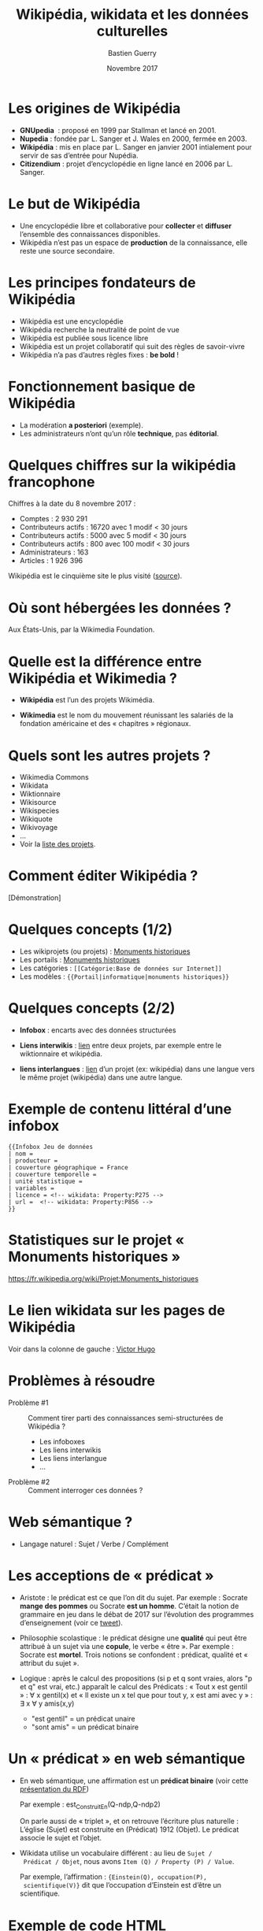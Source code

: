 #+TITLE: Wikipédia, wikidata et les données culturelles
#+AUTHOR: Bastien Guerry
#+email: bzg@bzg.fr
#+date: Novembre 2017
#+options: html-postamble:nil html-preamble:nil toc:nil
# #+latex_header: \hypersetup{colorlinks=true}
#+BEAMER_HEADER: \definecolor{links}{HTML}{0000A0}
#+BEAMER_HEADER: \hypersetup{colorlinks=,linkcolor=,urlcolor=links}

* Les origines de Wikipédia

- *GNUpedia*  : proposé en 1999 par Stallman et lancé en 2001.
- *Nupedia* : fondée par L. Sanger et J. Wales en 2000, fermée en 2003.
- *Wikipédia* : mis en place par L. Sanger en janvier 2001 intialement pour servir de sas d’entrée pour Nupédia.
- *Citizendium* : projet d’encyclopédie en ligne lancé en 2006 par L. Sanger.
     
* Le but de Wikipédia

- Une encyclopédie libre et collaborative pour *collecter* et *diffuser*
  l’ensemble des connaissances disponibles.
- Wikipédia n’est pas un espace de *production* de la connaissance, elle
  reste une source secondaire.

* Les principes fondateurs de Wikipédia

- Wikipédia est une encyclopédie
- Wikipédia recherche la neutralité de point de vue
- Wikipédia est publiée sous licence libre
- Wikipédia est un projet collaboratif qui suit des règles de savoir-vivre
- Wikipédia n’a pas d’autres règles fixes : *be bold* !

* Fonctionnement basique de Wikipédia

- La modération *a posteriori* (exemple).
- Les administrateurs n’ont qu’un rôle *technique*, pas *éditorial*.

* Quelques chiffres sur la wikipédia francophone

Chiffres à la date du 8 novembre 2017 :

- Comptes : 2 930 291
- Contributeurs actifs : 16720 avec 1 modif < 30 jours
- Contributeurs actifs :  5000 avec 5 modif < 30 jours
- Contributeurs actifs :   800 avec 100 modif < 30 jours
- Administrateurs : 163
- Articles : 1 926 396

Wikipédia est le cinquième site le plus visité ([[https://fr.wikipedia.org/wiki/Wikip%25C3%25A9dia:Statistiques][source]]).

* Où sont hébergées les données ?

Aux États-Unis, par la Wikimedia Foundation.

* Quelle est la différence entre Wikipédia et Wikimedia ?

- *Wikipédia* est l’un des projets Wikimédia.

- *Wikimedia* est le nom du mouvement réunissant les salariés de la
  fondation américaine et des « chapitres » régionaux.

* Quels sont les autres projets ?

- Wikimedia Commons
- Wikidata
- Wiktionnaire
- Wikisource
- Wikispecies
- Wikiquote
- Wikivoyage
- ...
- Voir la [[https://wikimediafoundation.org/wiki/Nos_projets][liste des projets]].

* Comment éditer Wikipédia ?

[Démonstration]

* Quelques concepts (1/2)

- Les wikiprojets (ou projets) : [[https://fr.wikipedia.org/wiki/Projet:Monuments_historiques][Monuments historiques]]
- Les portails : [[https://fr.wikipedia.org/wiki/Portail:Monuments_historiques][Monuments historiques]]
- Les catégories : =[[Catégorie:Base de données sur Internet]]=
- Les modèles : ={{Portail|informatique|monuments historiques}}=

* Quelques concepts (2/2)

- *Infobox* : encarts avec des données structurées

- *Liens interwikis* : [[https://fr.wikipedia.org/wiki/Aide:Lien_interwiki][lien]] entre deux projets, par exemple entre le
  wiktionnaire et wikipédia.

- *liens interlangues* : [[https://fr.wikipedia.org/wiki/Aide:Lien_interlangue][lien]] d’un projet (ex: wikipédia) dans une
  langue vers le même projet (wikipédia) dans une autre langue.

* Exemple de contenu littéral d’une infobox 

: {{Infobox Jeu de données
: | nom = 
: | producteur = 
: | couverture géographique = France
: | couverture temporelle = 
: | unité statistique = 
: | variables = 
: | licence = <!-- wikidata: Property:P275 -->
: | url =  <!-- wikidata: Property:P856 -->
: }}

* Statistiques sur le projet « Monuments historiques »

https://fr.wikipedia.org/wiki/Projet:Monuments_historiques

* Le lien wikidata sur les pages de Wikipédia

Voir dans la colonne de gauche : [[https://fr.wikipedia.org/w/index.php?title=Victor_Hugo][Victor Hugo]]

* Problèmes à résoudre

- Problème #1 :: Comment tirer parti des connaissances
     semi-structurées de Wikipédia ?

  - Les infoboxes
  - Les liens interwikis
  - Les liens interlangue
  - ...

- Problème #2 :: Comment interroger ces données ?

* Web sémantique ?

- Langage naturel : Sujet / Verbe / Complément

* Les acceptions de « prédicat »

- Aristote : le prédicat est ce que l’on dit du sujet.  Par
  exemple : Socrate *mange des pommes* ou Socrate *est un homme*.
  C’était la notion de grammaire en jeu dans le débat de 2017 sur
  l’évolution des programmes d’enseignement (voir ce [[https://twitter.com/MichelLussault/status/819269828611624960][tweet]]).

- Philosophie scolastique : le prédicat désigne une *qualité* qui peut
  être attribué à un sujet via une *copule*, le verbe « être ».  Par
  exemple : Socrate est *mortel*.  Trois notions se confondent :
  prédicat, qualité et « attribut du sujet ».

- Logique : après le calcul des propositions (si p et q sont vraies,
  alors "p et q" est vrai, etc.) apparaît le calcul des Prédicats :
  « Tout x est gentil » : \forall x gentil(x) et « Il existe un x tel que
  pour tout y, x est ami avec y » : \exists x \forall y amis(x,y)

  - "est gentil" = un prédicat unaire
  - "sont amis" = un prédicat binaire

* Un « prédicat » en web sémantique

- En web sémantique, une affirmation est un *prédicat binaire* (voir
  cette [[https://www.u-picardie.fr/~furst/docs/1-Web_Semantique_RDF.pdf][présentation du RDF]])

  Par exemple : est_Construit_En(Q-ndp,Q-ndp2)

  On parle aussi de « triplet », et on retrouve l’écriture plus
  naturelle : L’église (Sujet) est construite en (Prédicat) 1912
  (Objet).  Le prédicat associe le sujet et l’objet.

- Wikidata utilise un vocabulaire différent : au lieu de =Sujet /
  Prédicat / Objet=, nous avons =Item (Q) / Property (P) / Value=.

  Par exemple, l’affirmation : ={Einstein(Q), occupation(P),
  scientifique(V)}= dit que l’occupation d’Einstein est d’être un
  scientifique.

* Exemple de code HTML

: <html>
: <head>
:   ...
: </head>
: <body>
:   ...
:   <header1>The Trouble with Bob</h1>
:   <paragraphe>Date: 2011-09-10</paragraphe>
:   ...
: </body>

* Exemple de code HTML « sémantisé »

: <html>
: <head>
:   ...
: </head>
: <body vocab="http://purl.org/dc/terms/">
:   ...
:   <h2 property="title">The Trouble with Bob</h2>
:   <p>Date: <span property="created">2011-09-10</span></p>
:   ...
: </body>

* Wikidata est constituée de *déclarations* sur des *entités*

Définitions :

- Entité (item)
- Libellé (label)
- Propriété (properties)
- Affirmation (affirmation)
- Déclaration (declaration)
- Qualificatif (qualifier)

Différence entre *affirmation* ("claim") et *déclaration* ("statement") :
une déclaration contient aussi des références venant à l’appui de
l’affirmation et des "rangs" (ranks) pour dire s’ils sont préférés,
normaux ou dépréciés.

Voir le [[https://www.wikidata.org/wiki/Wikidata:Glossary/fr][glossaire]] des termes utilisés pour Wikidata.

* Quelle différence avec des données « plates » ?

Comparaison entre les bases Mérimée, Palissy et les données
équivalentes présentes dans Wikidata.

* L’évolution de Wikidata

- Par l'ajout d'/entités/
- Par l'ajout de /propriétés/
- Survol de l’évolution des propriétés

* L’accès aux données de Wikidata

Exemple : rechercher les [[https://www.wikidata.org/w/index.php?search=date&title=Special:Search&profile=advanced&fulltext=1&ns120=1&searchToken=9jx7obv7sw164zt3lrup3ytpf][propriétés relatives aux dates]].

- Via l’[[https://www.wikidata.org/w/api.php][API]]
- Via le [[https://www.wikidata.org/w/api.php)][SparQL endpoint]]
- [[https://query.wikidata.org/#%2523Encore%2520plus%2520de%2520chats%252C%2520avec%2520des%2520images%250A%2523added%2520before%25202016-10%250A%250A%2523defaultView%253AImageGrid%250ASELECT%2520%253Fitem%2520%253FitemLabel%2520%253Fpic%250AWHERE%250A%257B%250A%2509%253Fitem%2520wdt%253AP31%2520wd%253AQ146%2520.%250A%2509OPTIONAL%2520%257B%250A%2509%2509%253Fitem%2520wdt%253AP18%2520%253Fpic%250A%2509%257D%250A%2509SERVICE%2520wikibase%253Alabel%2520%257B%2520bd%253AserviceParam%2520wikibase%253Alanguage%2520%2522%255BAUTO_LANGUAGE%255D%252Cen%2522%2520%257D%250A%257D][Chats avec photos]]
- [[https://query.wikidata.org/#%2523Monuments%2520historiques%2520in%2520Loire-Atlantique%250A%2523added%2520before%25202016-10%250A%250ASELECT%2520DISTINCT%250A%2520%2520%253Fitem%250A%2520%2520%253FitemLabel%250A%2520%2520%253FcommuneLabel%250A%2520%2520%2528group_concat%2528distinct%2520%253Fmerimee%2520%253B%2520separator%2520%253D%2520%2522%252C%2520%2522%2529%2520as%2520%253Fmerimee%2529%250A%2520%2520%253Fcoords%250A%2520%2520%253Fimage%250AWHERE%250A%257B%250A%2520%2520%257B%250A%2520%2520%2520%2520SELECT%2520DISTINCT%2520%253Fitem%2520%253Fmerimee%2520WHERE%2520%257B%250A%2520%2520%2520%2520%2520%2520%253Fitem%2520wdt%253AP1435%252Fwdt%253AP279%252a%2520wd%253AQ916475%2520.%250A%2520%2520%2520%2520%2520%2520%253Fitem%2520p%253AP1435%2520%253Fheritage_statement%2520.%250A%2520%2520%2520%2520%2520%2520FILTER%2520NOT%2520EXISTS%2520%257B%2520%253Fheritage_statement%2520pq%253AP582%2520%253Fend%2520.%2520%257D%250A%2520%2520%2520%2520%2520%2520%253Fitem%2520wdt%253AP380%2520%253Fmerimee.%250A%2520%2520%2520%2520%257D%250A%2520%2520%2520%2520ORDER%2520BY%2520%253Fmerimee%250A%2520%2520%257D%250A%2520%2520%253Fitem%2520wdt%253AP131%252Fwdt%253AP131%252a%2520wd%253AQ3068%2520.%250A%2520%2520%253Fitem%2520wdt%253AP131%2520%253Fcommune%2520.%250A%2520%2520OPTIONAL%2520%257B%2520%253Fitem%2520wdt%253AP625%2520%253Fcoords%2520.%2520%257D%250A%2520%2520OPTIONAL%2520%257B%2520%253Fitem%2520wdt%253AP18%2520%253Fimage%2520.%2520%257D%250A%2520%2520SERVICE%2520wikibase%253Alabel%2520%257B%2520bd%253AserviceParam%2520wikibase%253Alanguage%2520%2522fr%2522%2520.%2520%257D%250A%257D%250AGROUP%2520BY%2520%253Fitem%2520%253FitemLabel%2520%253FcommuneLabel%2520%253Fcoords%2520%253Fimage%250AORDER%2520BY%2520%253FcommuneLabel%2520%253FitemLabel][Monuments historiques (Mérimée) de Loire-Atlantique]]
- [[https://www.wikidata.org/wiki/Wikidata:Data_access/fr][Documentation]]

* Les données culturelles sur Wiki Loves Monuments

Le projet Wiki Loves Monuments : https://wikilovesmonuments.fr

Un [[https://tools.wmflabs.org/monumental/#/object/2981][outil d’exploration et d’édition des monuments]] renseignés lors des
concours WLM.

* Les données culturelles sur Wikipédia

Exemple : Le wikiprojet [[https://fr.wikipedia.org/wiki/Projet:Monuments_historiques][monument historique]].

* Les données culturelles sur Wikidata

- Représentent "80% des données" (cf. présentation Wikidatacon 2017)
- Exemple de mise en forme des données sur [[https://tools.wmflabs.org/reasonator/?q=Q1339][reasonator]].
- Réutilisation : http://histropedia.com/timeline
- Réutilisation : http://www.zone47.com/crotos/
- Voir la [[https://query.wikidata.org/#SELECT%2520%253Fitem%2520%253FitemLabel%2520%253Fid%2520WHERE%2520%257B%250A%2509%253Fitem%2520wdt%253AP481%2520%253Fid%2520.%250A%2509SERVICE%2520wikibase%253Alabel%2520%257B%2520bd%253AserviceParam%2520wikibase%253Alanguage%2520%2522fr%2522%2520%257D%250A%257D][liste des données ayant un identifiant Palissy.]]
- [[https://www.wikidata.org/wiki/Wikidata:WikiProject_sum_of_all_paintings/Catalog][Sum of all paintings]]

* Exemple de requête Wikidata sur des données culturelles

: # Paintings made on places that are
: # nota work location of Van Gogh
: SELECT ?item ?inception ?location ?image
: WHERE {?item wdt:P31 wd:Q3305213 .
:        ?item wdt:P170 wd:Q5582 .
:        ?item wdt:P571 ?inception .
:        OPTIONAL { ?item wdt:P18 ?image }
:        ?item wdt:P1071 ?location .
:        MINUS { wd:Q5582 wdt:P937 ?location } .
:        MINUS { wd:Q5582 wdt:P937 ?superlocation .
:               ?location wdt:P131 ?superlocation} .
:       }

* Quel est l’intérêt de Wikidata pour le MC ?

- Wikidata permet d’exposer les données du MC plus largement.
- Wikidata permet de faire des recherches (de la recherche ?) :
  exemple, les peintres [[https://www.wikidata.org/wiki/Wikidata:WikiProject_sum_of_all_paintings/Top_creators_by_number_of_paintings%0A][les plus prolifiques]].
- Wikidata peut être utilisé pour obtenir des traductions des labels
  existants.

* Quel est l’intérêt des données du ministère de la culture pour Wikidata ?

- Le ministère de la culture peut contribuer à l’ajout d’entités.
- Le ministère de la culture peut contribuer à l’ajout de propriétés.
- Le ministère de la culture peut enrichir les données existantes (ex:
  Palissy).

* Ressources

- https://fr.slideshare.net/_Emw/an-ambitious-wikidata-tutorial
- https://www.wikidata.org/wiki/Wikidata:SPARQL_query_service/queries/examples
- https://www.mediawiki.org/wiki/Wikidata_Query_Service/User_Manual
